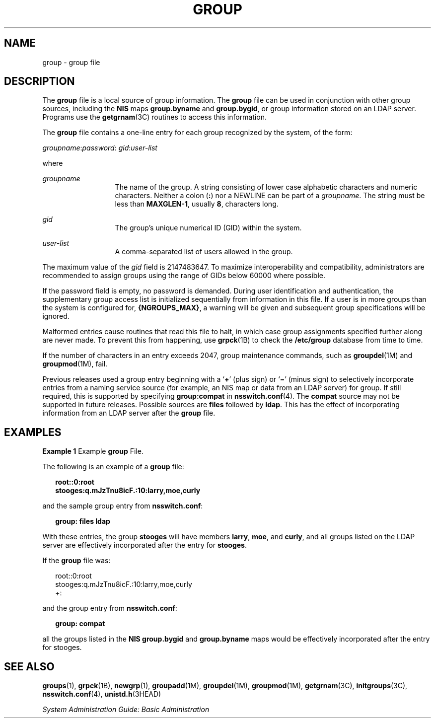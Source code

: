 '\" te
.\" Copyright (c) 2008, Sun Microsystems, Inc. All Rights Reserved
.\" Copyright 1989 AT&T
.\" The contents of this file are subject to the terms of the Common Development and Distribution License (the "License").  You may not use this file except in compliance with the License.
.\" You can obtain a copy of the license at usr/src/OPENSOLARIS.LICENSE or http://www.opensolaris.org/os/licensing.  See the License for the specific language governing permissions and limitations under the License.
.\" When distributing Covered Code, include this CDDL HEADER in each file and include the License file at usr/src/OPENSOLARIS.LICENSE.  If applicable, add the following below this CDDL HEADER, with the fields enclosed by brackets "[]" replaced with your own identifying information: Portions Copyright [yyyy] [name of copyright owner]
.TH GROUP 4 "Feb 25, 2017"
.SH NAME
group \- group file
.SH DESCRIPTION
.LP
The \fBgroup\fR file is a local source of group information. The \fBgroup\fR
file can be used in conjunction with other group sources, including the
\fBNIS\fR maps \fBgroup.byname\fR and \fBgroup.bygid\fR, or group information
stored on an LDAP server. Programs use the
\fBgetgrnam\fR(3C) routines to access this information.
.sp
.LP
The \fBgroup\fR file contains a one-line entry for each group recognized by the
system, of the form:
.sp
.LP
\fIgroupname\fR:\fIpassword\fR: \fIgid\fR:\fIuser-list\fR
.sp
.LP
where
.sp
.ne 2
.na
\fB\fIgroupname\fR\fR
.ad
.RS 13n
The name of the group. A string consisting of lower case alphabetic characters
and numeric characters. Neither a colon (\fB:\fR) nor a NEWLINE can be part of
a \fIgroupname\fR. The string must be less than \fBMAXGLEN-1\fR, usually
\fB8\fR, characters long.
.RE

.sp
.ne 2
.na
\fB\fIgid\fR\fR
.ad
.RS 13n
The group's unique numerical ID (GID) within the system.
.RE

.sp
.ne 2
.na
\fB\fIuser-list\fR\fR
.ad
.RS 13n
A comma-separated list of users allowed in the group.
.RE

.sp
.LP
The maximum value of the \fIgid\fR field is 2147483647. To maximize
interoperability and compatibility, administrators are recommended to assign
groups using the range of GIDs below 60000 where possible.
.sp
.LP
If the password field is empty, no password is demanded. During user
identification and authentication, the supplementary group access list is
initialized sequentially from information in this file. If a user is in more
groups than the system is configured for, \fB{NGROUPS_MAX}\fR, a warning will
be given and subsequent group specifications will be ignored.
.sp
.LP
Malformed entries cause routines that read this file to halt, in which case
group assignments specified further along are never made. To prevent this from
happening, use \fBgrpck\fR(1B) to check the \fB/etc/group\fR database from time
to time.
.sp
.LP
If the number of characters in an entry exceeds 2047, group maintenance
commands, such as \fBgroupdel\fR(1M) and \fBgroupmod\fR(1M), fail.
.sp
.LP
Previous releases used a group entry beginning with a `\fB+\fR' (plus sign) or
`\fB\(mi\fR\&' (minus sign) to selectively incorporate entries from a naming
service source (for example, an NIS map or data from an LDAP server) for group.
If still required, this is supported by specifying \fBgroup:compat\fR in
\fBnsswitch.conf\fR(4). The \fBcompat\fR source may not be supported in future
releases. Possible sources are \fBfiles\fR followed by \fBldap\fR.
This has the effect of incorporating information from an LDAP
server after the \fBgroup\fR file.
.SH EXAMPLES
.LP
\fBExample 1 \fRExample \fBgroup\fR File.
.sp
.LP
The following is an example of a \fBgroup\fR file:

.sp
.in +2
.nf
\fBroot::0:root
stooges:q.mJzTnu8icF.:10:larry,moe,curly\fR
.fi
.in -2
.sp

.sp
.LP
and the sample group entry from \fBnsswitch.conf\fR:

.sp
.in +2
.nf
\fBgroup: files ldap\fR
.fi
.in -2
.sp

.sp
.LP
With these entries, the group \fBstooges\fR will have members \fBlarry\fR,
\fBmoe\fR, and \fBcurly\fR, and all groups listed on the LDAP server are
effectively incorporated after the entry for \fBstooges\fR.

.sp
.LP
If the \fBgroup\fR file was:

.sp
.in +2
.nf
root::0:root
stooges:q.mJzTnu8icF.:10:larry,moe,curly
+:
.fi
.in -2
.sp

.sp
.LP
and the group entry from \fBnsswitch.conf\fR:

.sp
.in +2
.nf
\fBgroup: compat\fR
.fi
.in -2
.sp

.sp
.LP
all the groups listed in the \fBNIS\fR \fBgroup.bygid\fR and \fBgroup.byname\fR
maps would be effectively incorporated after the entry for stooges.

.SH SEE ALSO
.LP
\fBgroups\fR(1), \fBgrpck\fR(1B), \fBnewgrp\fR(1), \fBgroupadd\fR(1M),
\fBgroupdel\fR(1M), \fBgroupmod\fR(1M), \fBgetgrnam\fR(3C),
\fBinitgroups\fR(3C), \fBnsswitch.conf\fR(4), \fBunistd.h\fR(3HEAD)
.sp
.LP
\fISystem Administration Guide: Basic Administration\fR
